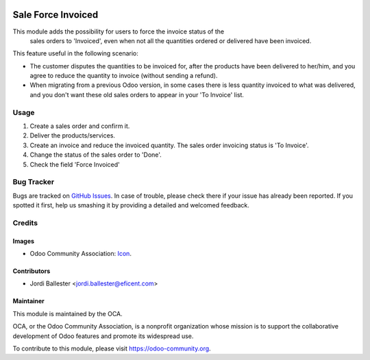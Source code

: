 .. image:: https://img.shields.io/badge/licence-AGPL--3-blue.svg
   :alt: License: AGPL-3

===================
Sale Force Invoiced
===================

This module adds the possibility for users to force the invoice status of the
 sales orders to 'Invoiced', even when not all the quantities ordered or
 delivered have been invoiced.

This feature useful in the following scenario:

* The customer disputes the quantities to be invoiced for, after the
  products have been delivered to her/him, and you agree to reduce the
  quantity to invoice (without sending a refund).

* When migrating from a previous Odoo version, in some cases there is less
  quantity invoiced to what was delivered, and you don't want these old sales
  orders to appear in your 'To Invoice' list.


Usage
=====

#. Create a sales order and confirm it.
#. Deliver the products/services.
#. Create an invoice and reduce the invoiced quantity. The sales order
   invoicing status is 'To Invoice'.
#. Change the status of the sales order to 'Done'.
#. Check the field 'Force Invoiced'

.. image:: https://odoo-community.org/website/image/ir.attachment/5784_f2813bd/datas
   :alt: Try me on Runbot
   :target: https://runbot.odoo-community.org/runbot/167/9.0


Bug Tracker
===========

Bugs are tracked on `GitHub Issues <https://github.com/OCA/sale-workflow/issues>`_.
In case of trouble, please check there if your issue has already been reported.
If you spotted it first, help us smashing it by providing a detailed and welcomed feedback.


Credits
=======

Images
------

* Odoo Community Association: `Icon <https://github.com/OCA/maintainer-tools/blob/master/template/module/static/description/icon.svg>`_.


Contributors
------------

* Jordi Ballester <jordi.ballester@eficent.com>


Maintainer
----------

.. image:: https://odoo-community.org/logo.png
   :alt: Odoo Community Association
   :target: https://odoo-community.org

This module is maintained by the OCA.

OCA, or the Odoo Community Association, is a nonprofit organization whose
mission is to support the collaborative development of Odoo features and
promote its widespread use.

To contribute to this module, please visit https://odoo-community.org.


